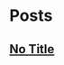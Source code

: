 
* Posts
** [[file:/home/bhj/windows-config/org/my-programmer-dvorak.org][No Title]]
   :PROPERTIES:
   :POSTID:   44
   :POST_DATE: 20110929T07:58:28+0000
   :Published: Yes
   :END:
